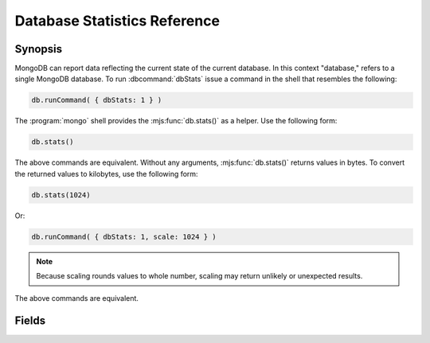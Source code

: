 =============================
Database Statistics Reference
=============================

.. default-domain:: mongodb
.. highlight:: javascript

Synopsis
--------

MongoDB can report data reflecting the current state of the current
database. In this context "database," refers to a single MongoDB
database. To run :dbcommand:`dbStats` issue a command in the shell that
resembles the following:

.. code-block:: javascript

   db.runCommand( { dbStats: 1 } )

The :program:`mongo` shell provides the :mjs:func:`db.stats()` as a
helper. Use the following form:

.. code-block:: javascript

   db.stats()

The above commands are equivalent. Without any arguments,
:mjs:func:`db.stats()` returns values in bytes. To convert the returned
values to kilobytes, use the following form:

.. code-block:: javascript

   db.stats(1024)

Or:

.. code-block:: javascript

   db.runCommand( { dbStats: 1, scale: 1024 } )

.. note::

   Because scaling rounds values to whole number, scaling may return
   unlikely or unexpected results.

The above commands are equivalent.

.. seealso:: See :dbcommand:`dbStats`, :mjs:func:`db.stats()`
   additional more information.

Fields
------

.. stats:: db

   Contains the name of the database.

.. stats:: collections

   Contains a count of the number of collections in that database.

.. stats:: objects

   Contains a count of the number of objects (i.e. JSON documents) in
   the database across all collections.

.. stats:: avgObjSize

   The average size of each object. The scale factor affects this
   value.

.. stats:: dataSize

   The total size of the data held in this database. This does not
   include the :term:`padding factor`. The scaling factor affects this
   value.

.. stats:: storageSize

   The total amount of allocated and preallocated storage for this
   database. This includes the :term:`padding factor`. The scaling
   factor affects this value.

.. stats:: numExtents

   Contains a count of the number of extents in the database across
   all collections.

.. stats:: indexes

   Contains a count of the total number of indexes across all
   collections in the database.

.. stats:: indexSize

   The total size of all indexes created on this database. The scaling
   factor affects this value.

.. stats:: fileSize

   The total size of the data files that hold the database. This
   includes preallocated space and the :term:`padding factor`. The
   scaling factor affects this value.

.. stats:: nsSizeMB

   The total size of the data database files (i.e. that end with
   ``.ns``). This includes preallocated space and the :term:`padding
   factor`.
